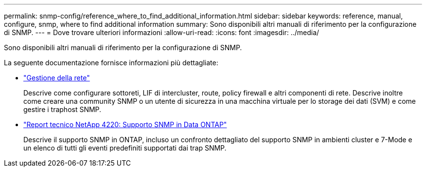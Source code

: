 ---
permalink: snmp-config/reference_where_to_find_additional_information.html 
sidebar: sidebar 
keywords: reference, manual, configure, snmp, where to find additional information 
summary: Sono disponibili altri manuali di riferimento per la configurazione di SNMP. 
---
= Dove trovare ulteriori informazioni
:allow-uri-read: 
:icons: font
:imagesdir: ../media/


[role="lead"]
Sono disponibili altri manuali di riferimento per la configurazione di SNMP.

La seguente documentazione fornisce informazioni più dettagliate:

* https://docs.netapp.com/us-en/ontap/networking/index.html["Gestione della rete"^]
+
Descrive come configurare sottoreti, LIF di intercluster, route, policy firewall e altri componenti di rete. Descrive inoltre come creare una community SNMP o un utente di sicurezza in una macchina virtuale per lo storage dei dati (SVM) e come gestire i traphost SNMP.

* http://www.netapp.com/us/media/tr-4220.pdf["Report tecnico NetApp 4220: Supporto SNMP in Data ONTAP"^]
+
Descrive il supporto SNMP in ONTAP, incluso un confronto dettagliato del supporto SNMP in ambienti cluster e 7-Mode e un elenco di tutti gli eventi predefiniti supportati dai trap SNMP.


